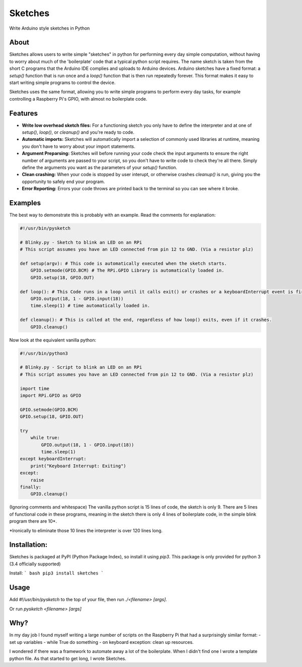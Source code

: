 Sketches
========

Write Arduino style sketches in Python

About
-----

Sketches allows users to write simple "sketches" in python for performing every day simple computation, without having to worry about much of the 'boilerplate' code that a typical python script requires. The name sketch is taken from the short C programs that the Arduino IDE complies and uploads to Arduino devices. Arduino sketches have a fixed format: a `setup()` function that is run once and a `loop()` function that is then run repeatedly forever. This format makes it easy to start writing simple programs to control the device. 

Sketches uses the same format, allowing you to write simple programs to perform every day tasks, for example controlling a Raspberry Pi's GPIO, with almost no boilerplate code. 

Features
--------

* **Write low overhead sketch files:** For a functioning sketch you only have to define the interpreter and at one of `setup()`, `loop()`, or `cleanup()` and you're ready to code.
* **Automatic imports:** Sketches will automatically import a selection of commonly used libraries at runtime, meaning you don't have to worry about your import statements.
* **Argument Preparsing:** Sketches will before running your code check the input arguments to ensure the right number of arguments are passed to your script, so you don't have to write code to check they're all there. Simply define the arguments you want as the parameters of your `setup()` function.
* **Clean crashing:** When your code is stopped by user interupt, or otherwise crashes `cleanup()` is run, giving you the opportunity to safely end your program.
* **Error Reporting:** Errors your code throws are printed back to the terminal so you can see where it broke.

Examples
--------

The best way to demonstrate this is probably with an example. Read the comments for explanation:

.. code:: python

    #!/usr/bin/pysketch
    
    # Blinky.py - Sketch to blink an LED on an RPi
    # This script assumes you have an LED connected from pin 12 to GND. (Via a resistor plz)
    
    def setup(argv): # This code is automatically executed when the sketch starts.
        GPIO.setmode(GPIO.BCM) # The RPi.GPIO Library is automatically loaded in.
        GPIO.setup(18, GPIO.OUT) 
    
    def loop(): # This Code runs in a loop until it calls exit() or crashes or a keyboardInterrupt event is fired.
        GPIO.output(18, 1 - GPIO.input(18))
        time.sleep(1) # time automatically loaded in.
    
    def cleanup(): # This is called at the end, regardless of how loop() exits, even if it crashes.
        GPIO.cleanup()

  
Now look at the equivalent vanilla python:

.. code:: python

    #!/usr/bin/python3
    
    # Blinky.py - Script to blink an LED on an RPi
    # This script assumes you have an LED connected from pin 12 to GND. (Via a resistor plz)
    
    import time
    import RPi.GPIO as GPIO
    
    GPIO.setmode(GPIO.BCM)
    GPIO.setup(18, GPIO.OUT)
    
    try
        while true:
            GPIO.output(18, 1 - GPIO.input(18))
            time.sleep(1)
    except keyboardInterrupt:
        print("Keyboard Interrupt: Exiting")
    except:
        raise
    finally:
        GPIO.cleanup()  

(Ignoring comments and whitespace) The vanilla python script is 15 lines of code, the sketch is only 9. There are 5 lines of functional code in these programs, meaning in the sketch there is only 4 lines of boilerplate code, in the simple blink program there are 10*.

*Ironically to eliminate those 10 lines the interpreter is over 120 lines long.

Installation:
-------------

Sketches is packaged at PyPI (Python Package Index), so install it using `pip3`. This package is only provided for python 3 (3.4 officially supported)

Install:
``` bash
pip3 install sketches
```

Usage
-----

Add `#!/usr/bin/pysketch` to the top of your file, then run `./<filename> [args]`.

Or run `pysketch <filename> [args]`

Why?
----

In my day job I found myself writing a large number of scripts on the Raspberry Pi that had a surprisingly similar format: 
- set up variables
- while True do something
- on keyboard exception: clean up resources.

I wondered if there was a framework to automate away a lot of the boilerplate. When I didn't find one I wrote a template python file. As that started to get long, I wrote Sketches.

